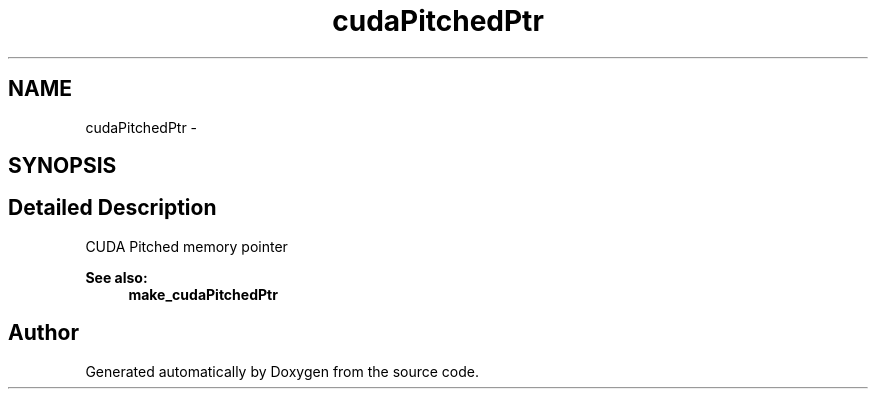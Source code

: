 .TH "cudaPitchedPtr" 3 "20 Mar 2015" "Version 6.0" "Doxygen" \" -*- nroff -*-
.ad l
.nh
.SH NAME
cudaPitchedPtr \- 
.SH SYNOPSIS
.br
.PP
.SH "Detailed Description"
.PP 
CUDA Pitched memory pointer
.PP
\fBSee also:\fP
.RS 4
\fBmake_cudaPitchedPtr\fP 
.RE
.PP


.SH "Author"
.PP 
Generated automatically by Doxygen from the source code.
